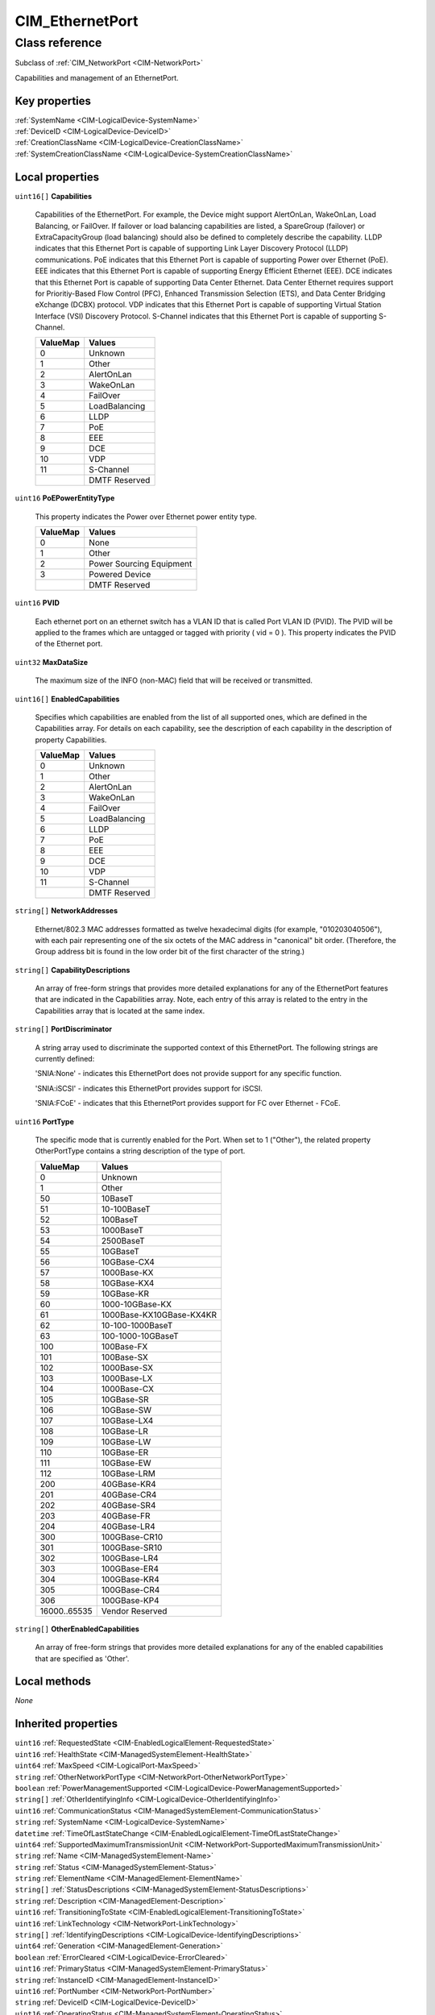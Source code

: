 .. _CIM-EthernetPort:

CIM_EthernetPort
----------------

Class reference
===============
Subclass of :ref:`CIM_NetworkPort <CIM-NetworkPort>`

Capabilities and management of an EthernetPort.


Key properties
^^^^^^^^^^^^^^

| :ref:`SystemName <CIM-LogicalDevice-SystemName>`
| :ref:`DeviceID <CIM-LogicalDevice-DeviceID>`
| :ref:`CreationClassName <CIM-LogicalDevice-CreationClassName>`
| :ref:`SystemCreationClassName <CIM-LogicalDevice-SystemCreationClassName>`

Local properties
^^^^^^^^^^^^^^^^

.. _CIM-EthernetPort-Capabilities:

``uint16[]`` **Capabilities**

    Capabilities of the EthernetPort. For example, the Device might support AlertOnLan, WakeOnLan, Load Balancing, or FailOver. If failover or load balancing capabilities are listed, a SpareGroup (failover) or ExtraCapacityGroup (load balancing) should also be defined to completely describe the capability. LLDP indicates that this Ethernet Port is capable of supporting Link Layer Discovery Protocol (LLDP) communications. PoE indicates that this Ethernet Port is capable of supporting Power over Ethernet (PoE). EEE indicates that this Ethernet Port is capable of supporting Energy Efficient Ethernet (EEE). DCE indicates that this Ethernet Port is capable of supporting Data Center Ethernet. Data Center Ethernet requires support for Prioritiy-Based Flow Control (PFC), Enhanced Transmission Selection (ETS), and Data Center Bridging eXchange (DCBX) protocol. VDP indicates that this Ethernet Port is capable of supporting Virtual Station Interface (VSI) Discovery Protocol. S-Channel indicates that this Ethernet Port is capable of supporting S-Channel.

    
    ======== =============
    ValueMap Values       
    ======== =============
    0        Unknown      
    1        Other        
    2        AlertOnLan   
    3        WakeOnLan    
    4        FailOver     
    5        LoadBalancing
    6        LLDP         
    7        PoE          
    8        EEE          
    9        DCE          
    10       VDP          
    11       S-Channel    
    ..       DMTF Reserved
    ======== =============
    
.. _CIM-EthernetPort-PoEPowerEntityType:

``uint16`` **PoEPowerEntityType**

    This property indicates the Power over Ethernet power entity type.

    
    ======== ========================
    ValueMap Values                  
    ======== ========================
    0        None                    
    1        Other                   
    2        Power Sourcing Equipment
    3        Powered Device          
    ..       DMTF Reserved           
    ======== ========================
    
.. _CIM-EthernetPort-PVID:

``uint16`` **PVID**

    Each ethernet port on an ethernet switch has a VLAN ID that is called Port VLAN ID (PVID). The PVID will be applied to the frames which are untagged or tagged with priority ( vid = 0 ). This property indicates the PVID of the Ethernet port.

    
.. _CIM-EthernetPort-MaxDataSize:

``uint32`` **MaxDataSize**

    The maximum size of the INFO (non-MAC) field that will be received or transmitted.

    
.. _CIM-EthernetPort-EnabledCapabilities:

``uint16[]`` **EnabledCapabilities**

    Specifies which capabilities are enabled from the list of all supported ones, which are defined in the Capabilities array. For details on each capability, see the description of each capability in the description of property Capabilities.

    
    ======== =============
    ValueMap Values       
    ======== =============
    0        Unknown      
    1        Other        
    2        AlertOnLan   
    3        WakeOnLan    
    4        FailOver     
    5        LoadBalancing
    6        LLDP         
    7        PoE          
    8        EEE          
    9        DCE          
    10       VDP          
    11       S-Channel    
    ..       DMTF Reserved
    ======== =============
    
.. _CIM-EthernetPort-NetworkAddresses:

``string[]`` **NetworkAddresses**

    Ethernet/802.3 MAC addresses formatted as twelve hexadecimal digits (for example, "010203040506"), with each pair representing one of the six octets of the MAC address in "canonical" bit order. (Therefore, the Group address bit is found in the low order bit of the first character of the string.)

    
.. _CIM-EthernetPort-CapabilityDescriptions:

``string[]`` **CapabilityDescriptions**

    An array of free-form strings that provides more detailed explanations for any of the EthernetPort features that are indicated in the Capabilities array. Note, each entry of this array is related to the entry in the Capabilities array that is located at the same index.

    
.. _CIM-EthernetPort-PortDiscriminator:

``string[]`` **PortDiscriminator**

    A string array used to discriminate the supported context of this EthernetPort. The following strings are currently defined: 

    'SNIA:None' - indicates this EthernetPort does not provide support for any specific function.

    'SNIA:iSCSI' - indicates this EthernetPort provides support for iSCSI.

    'SNIA:FCoE' - indicates that this EthernetPort provides support for FC over Ethernet - FCoE.

    
.. _CIM-EthernetPort-PortType:

``uint16`` **PortType**

    The specific mode that is currently enabled for the Port. When set to 1 ("Other"), the related property OtherPortType contains a string description of the type of port.

    
    ============ ========================
    ValueMap     Values                  
    ============ ========================
    0            Unknown                 
    1            Other                   
    50           10BaseT                 
    51           10-100BaseT             
    52           100BaseT                
    53           1000BaseT               
    54           2500BaseT               
    55           10GBaseT                
    56           10GBase-CX4             
    57           1000Base-KX             
    58           10GBase-KX4             
    59           10GBase-KR              
    60           1000-10GBase-KX         
    61           1000Base-KX10GBase-KX4KR
    62           10-100-1000BaseT        
    63           100-1000-10GBaseT       
    100          100Base-FX              
    101          100Base-SX              
    102          1000Base-SX             
    103          1000Base-LX             
    104          1000Base-CX             
    105          10GBase-SR              
    106          10GBase-SW              
    107          10GBase-LX4             
    108          10GBase-LR              
    109          10GBase-LW              
    110          10GBase-ER              
    111          10GBase-EW              
    112          10GBase-LRM             
    200          40GBase-KR4             
    201          40GBase-CR4             
    202          40GBase-SR4             
    203          40GBase-FR              
    204          40GBase-LR4             
    300          100GBase-CR10           
    301          100GBase-SR10           
    302          100GBase-LR4            
    303          100GBase-ER4            
    304          100GBase-KR4            
    305          100GBase-CR4            
    306          100GBase-KP4            
    16000..65535 Vendor Reserved         
    ============ ========================
    
.. _CIM-EthernetPort-OtherEnabledCapabilities:

``string[]`` **OtherEnabledCapabilities**

    An array of free-form strings that provides more detailed explanations for any of the enabled capabilities that are specified as 'Other'.

    

Local methods
^^^^^^^^^^^^^

*None*

Inherited properties
^^^^^^^^^^^^^^^^^^^^

| ``uint16`` :ref:`RequestedState <CIM-EnabledLogicalElement-RequestedState>`
| ``uint16`` :ref:`HealthState <CIM-ManagedSystemElement-HealthState>`
| ``uint64`` :ref:`MaxSpeed <CIM-LogicalPort-MaxSpeed>`
| ``string`` :ref:`OtherNetworkPortType <CIM-NetworkPort-OtherNetworkPortType>`
| ``boolean`` :ref:`PowerManagementSupported <CIM-LogicalDevice-PowerManagementSupported>`
| ``string[]`` :ref:`OtherIdentifyingInfo <CIM-LogicalDevice-OtherIdentifyingInfo>`
| ``uint16`` :ref:`CommunicationStatus <CIM-ManagedSystemElement-CommunicationStatus>`
| ``string`` :ref:`SystemName <CIM-LogicalDevice-SystemName>`
| ``datetime`` :ref:`TimeOfLastStateChange <CIM-EnabledLogicalElement-TimeOfLastStateChange>`
| ``uint64`` :ref:`SupportedMaximumTransmissionUnit <CIM-NetworkPort-SupportedMaximumTransmissionUnit>`
| ``string`` :ref:`Name <CIM-ManagedSystemElement-Name>`
| ``string`` :ref:`Status <CIM-ManagedSystemElement-Status>`
| ``string`` :ref:`ElementName <CIM-ManagedElement-ElementName>`
| ``string[]`` :ref:`StatusDescriptions <CIM-ManagedSystemElement-StatusDescriptions>`
| ``string`` :ref:`Description <CIM-ManagedElement-Description>`
| ``uint16`` :ref:`TransitioningToState <CIM-EnabledLogicalElement-TransitioningToState>`
| ``uint16`` :ref:`LinkTechnology <CIM-NetworkPort-LinkTechnology>`
| ``string[]`` :ref:`IdentifyingDescriptions <CIM-LogicalDevice-IdentifyingDescriptions>`
| ``uint64`` :ref:`Generation <CIM-ManagedElement-Generation>`
| ``boolean`` :ref:`ErrorCleared <CIM-LogicalDevice-ErrorCleared>`
| ``uint16`` :ref:`PrimaryStatus <CIM-ManagedSystemElement-PrimaryStatus>`
| ``string`` :ref:`InstanceID <CIM-ManagedElement-InstanceID>`
| ``uint16`` :ref:`PortNumber <CIM-NetworkPort-PortNumber>`
| ``string`` :ref:`DeviceID <CIM-LogicalDevice-DeviceID>`
| ``uint16`` :ref:`OperatingStatus <CIM-ManagedSystemElement-OperatingStatus>`
| ``uint16`` :ref:`LocationIndicator <CIM-LogicalDevice-LocationIndicator>`
| ``uint16`` :ref:`DetailedStatus <CIM-ManagedSystemElement-DetailedStatus>`
| ``uint64`` :ref:`PowerOnHours <CIM-LogicalDevice-PowerOnHours>`
| ``datetime`` :ref:`InstallDate <CIM-ManagedSystemElement-InstallDate>`
| ``uint16`` :ref:`EnabledDefault <CIM-EnabledLogicalElement-EnabledDefault>`
| ``uint16`` :ref:`EnabledState <CIM-EnabledLogicalElement-EnabledState>`
| ``uint16[]`` :ref:`AdditionalAvailability <CIM-LogicalDevice-AdditionalAvailability>`
| ``string`` :ref:`Caption <CIM-ManagedElement-Caption>`
| ``uint16`` :ref:`StatusInfo <CIM-LogicalDevice-StatusInfo>`
| ``uint16[]`` :ref:`PowerManagementCapabilities <CIM-LogicalDevice-PowerManagementCapabilities>`
| ``uint16[]`` :ref:`AvailableRequestedStates <CIM-EnabledLogicalElement-AvailableRequestedStates>`
| ``string`` :ref:`PermanentAddress <CIM-NetworkPort-PermanentAddress>`
| ``boolean`` :ref:`FullDuplex <CIM-NetworkPort-FullDuplex>`
| ``uint64`` :ref:`MaxQuiesceTime <CIM-LogicalDevice-MaxQuiesceTime>`
| ``uint64`` :ref:`TotalPowerOnHours <CIM-LogicalDevice-TotalPowerOnHours>`
| ``string`` :ref:`ErrorDescription <CIM-LogicalDevice-ErrorDescription>`
| ``uint16`` :ref:`UsageRestriction <CIM-LogicalPort-UsageRestriction>`
| ``string`` :ref:`OtherPortType <CIM-LogicalPort-OtherPortType>`
| ``uint64`` :ref:`RequestedSpeed <CIM-LogicalPort-RequestedSpeed>`
| ``string`` :ref:`OtherEnabledState <CIM-EnabledLogicalElement-OtherEnabledState>`
| ``uint16[]`` :ref:`OperationalStatus <CIM-ManagedSystemElement-OperationalStatus>`
| ``uint32`` :ref:`LastErrorCode <CIM-LogicalDevice-LastErrorCode>`
| ``uint64`` :ref:`ActiveMaximumTransmissionUnit <CIM-NetworkPort-ActiveMaximumTransmissionUnit>`
| ``boolean`` :ref:`AutoSense <CIM-NetworkPort-AutoSense>`
| ``string`` :ref:`CreationClassName <CIM-LogicalDevice-CreationClassName>`
| ``string`` :ref:`OtherLinkTechnology <CIM-NetworkPort-OtherLinkTechnology>`
| ``uint64`` :ref:`Speed <CIM-NetworkPort-Speed>`
| ``uint16`` :ref:`Availability <CIM-LogicalDevice-Availability>`
| ``string`` :ref:`SystemCreationClassName <CIM-LogicalDevice-SystemCreationClassName>`

Inherited methods
^^^^^^^^^^^^^^^^^

| :ref:`Reset <CIM-LogicalDevice-Reset>`
| :ref:`RequestStateChange <CIM-EnabledLogicalElement-RequestStateChange>`
| :ref:`SetPowerState <CIM-LogicalDevice-SetPowerState>`
| :ref:`QuiesceDevice <CIM-LogicalDevice-QuiesceDevice>`
| :ref:`EnableDevice <CIM-LogicalDevice-EnableDevice>`
| :ref:`OnlineDevice <CIM-LogicalDevice-OnlineDevice>`
| :ref:`SaveProperties <CIM-LogicalDevice-SaveProperties>`
| :ref:`RestoreProperties <CIM-LogicalDevice-RestoreProperties>`


